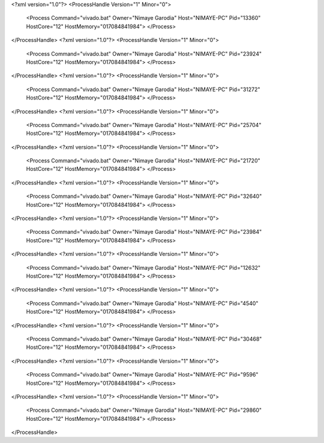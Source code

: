 <?xml version="1.0"?>
<ProcessHandle Version="1" Minor="0">
    <Process Command="vivado.bat" Owner="Nimaye Garodia" Host="NIMAYE-PC" Pid="13360" HostCore="12" HostMemory="017084841984">
    </Process>
</ProcessHandle>
<?xml version="1.0"?>
<ProcessHandle Version="1" Minor="0">
    <Process Command="vivado.bat" Owner="Nimaye Garodia" Host="NIMAYE-PC" Pid="23924" HostCore="12" HostMemory="017084841984">
    </Process>
</ProcessHandle>
<?xml version="1.0"?>
<ProcessHandle Version="1" Minor="0">
    <Process Command="vivado.bat" Owner="Nimaye Garodia" Host="NIMAYE-PC" Pid="31272" HostCore="12" HostMemory="017084841984">
    </Process>
</ProcessHandle>
<?xml version="1.0"?>
<ProcessHandle Version="1" Minor="0">
    <Process Command="vivado.bat" Owner="Nimaye Garodia" Host="NIMAYE-PC" Pid="25704" HostCore="12" HostMemory="017084841984">
    </Process>
</ProcessHandle>
<?xml version="1.0"?>
<ProcessHandle Version="1" Minor="0">
    <Process Command="vivado.bat" Owner="Nimaye Garodia" Host="NIMAYE-PC" Pid="21720" HostCore="12" HostMemory="017084841984">
    </Process>
</ProcessHandle>
<?xml version="1.0"?>
<ProcessHandle Version="1" Minor="0">
    <Process Command="vivado.bat" Owner="Nimaye Garodia" Host="NIMAYE-PC" Pid="32640" HostCore="12" HostMemory="017084841984">
    </Process>
</ProcessHandle>
<?xml version="1.0"?>
<ProcessHandle Version="1" Minor="0">
    <Process Command="vivado.bat" Owner="Nimaye Garodia" Host="NIMAYE-PC" Pid="23984" HostCore="12" HostMemory="017084841984">
    </Process>
</ProcessHandle>
<?xml version="1.0"?>
<ProcessHandle Version="1" Minor="0">
    <Process Command="vivado.bat" Owner="Nimaye Garodia" Host="NIMAYE-PC" Pid="12632" HostCore="12" HostMemory="017084841984">
    </Process>
</ProcessHandle>
<?xml version="1.0"?>
<ProcessHandle Version="1" Minor="0">
    <Process Command="vivado.bat" Owner="Nimaye Garodia" Host="NIMAYE-PC" Pid="4540" HostCore="12" HostMemory="017084841984">
    </Process>
</ProcessHandle>
<?xml version="1.0"?>
<ProcessHandle Version="1" Minor="0">
    <Process Command="vivado.bat" Owner="Nimaye Garodia" Host="NIMAYE-PC" Pid="30468" HostCore="12" HostMemory="017084841984">
    </Process>
</ProcessHandle>
<?xml version="1.0"?>
<ProcessHandle Version="1" Minor="0">
    <Process Command="vivado.bat" Owner="Nimaye Garodia" Host="NIMAYE-PC" Pid="9596" HostCore="12" HostMemory="017084841984">
    </Process>
</ProcessHandle>
<?xml version="1.0"?>
<ProcessHandle Version="1" Minor="0">
    <Process Command="vivado.bat" Owner="Nimaye Garodia" Host="NIMAYE-PC" Pid="29860" HostCore="12" HostMemory="017084841984">
    </Process>
</ProcessHandle>
